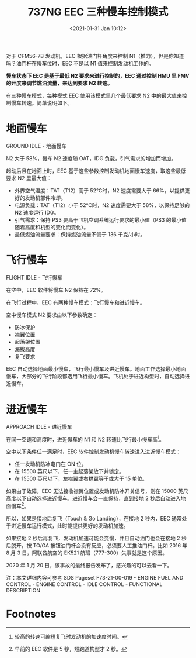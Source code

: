# -*- eval: (setq org-download-image-dir (concat default-directory "./static/737NG EEC 三种慢车控制模式/")); -*-
:PROPERTIES:
:ID:       1F7D81D9-2494-4FBF-81B8-70C46E4D5737
:END:
#+LATEX_CLASS: my-article
#+DATE: <2021-01-31 Jan 10:12>
#+TITLE: 737NG EEC 三种慢车控制模式

对于 CFM56-7B 发动机，EEC 根据油门杆角度来控制 N1（推力），但是你知道吗？油门杆在慢车位时，EEC 不是以 N1 值来控制发动机工作的。

[[file:./static/737NG EEC 三种慢车控制模式/2407.jpeg]]

*慢车状态下 EEC 是基于最低 N2 要求来进行控制的，EEC 通过控制 HMU 里 FMV 的开度来调节燃油流量，来达到要求 N2 转速。*

有三种慢车模式，每种模式 EEC 使用该模式里几个最低要求 N2 中的最大值来控制慢车转速。简单说明如下。

* 地面慢车
GROUND IDLE - 地面慢车

N2 大于 58%，慢车 N2 速度随 OAT，IDG 负载，引气需求的增加而增加。

起动后且在地面上时，EEC 基于这些参数控制发动机地面慢车速度，取这些最低要求 N2 里最大值：
- 外界空气温度：TAT（T12）高于 52℃时，N2 速度需要大于 66%，以提供更好的发动机部件冷却。
- 电源负载：TAT（T12）小于 52℃时，N2 速度需要大于 58%，以保持足够的 N2 速度运行 IDG。
- 引气需求：保持 PS3 要高于飞机空调系统运行要求的最小值（PS3 的最小值随着高度和机型的变化而变化）。
- 最低燃油流量要求：保持燃油流量不低于 136 千克/小时。

[[file:./static/737NG EEC 三种慢车控制模式/7000.jpeg]]

* 飞行慢车
FLIGHT IDLE - 飞行慢车

在空中，EEC 软件将慢车 N2 保持在 72%。

在飞行过程中，EEC 有两种慢车模式：飞行慢车和进近慢车。

空中慢车模式 N2 要求由以下参数确定：

- 防冰保护
- 襟翼位置
- 起落架位置
- 海拔高度
- 复飞要求

EEC 自动选择地面最小慢车，飞行最小慢车及进近慢车。地面工作选择最小地面慢车，大部分的飞行阶段都选用飞行最小慢车。飞机处于进近构型时，自动选择进近慢车。

* 进近慢车
APPROACH IDLE - 进近慢车

在同一空速和高度时，进近慢车的 N1 和 N2 转速比飞行最小慢车高[fn:1]。

空中以下条件任一满足时，EEC 软件控制发动机慢车转速进入进近慢车模式：

- 任一发动机防冰电门在 ON 位。
- 在 15500 英尺以下，任一主起落架放下并锁定。
- 在 15500 英尺以下，左襟翼或右襟翼等于或大于 15 单位。

如果由于故障，EEC 无法接收襟翼位置或发动机防冰开关信号，则在 15000 英尺高度以下自动选择进近慢车。进近慢车会一直保持，直到接地 2 秒后自动进入地面慢车[fn:2]。

[[file:./static/737NG EEC 三种慢车控制模式/15348.jpeg]]

所以，如果是接地后复飞（Touch & Go Landing），在接地 2 秒内，EEC 通常处于进近慢车运行模式，此时能提供更好的发动机加速。

如果接地 2 秒后再复飞，发动机加速可能会变慢，并且自动油门也会在接地 2 秒后脱开，按 TO/GA 按钮油门杆会没有反应，必须要人工推油门杆。比如 2016 年 8 月 3 日，阿联酋航空的 EK521 航班（777-300）失事就是这个原因。

[[file:./static/737NG EEC 三种慢车控制模式/16921.jpeg]]

2020 年 1 月 20 日，该事故的最终报告发布了，感兴趣的可以去看一下。

注：本文详细内容可参考 SDS Pageset F73-21-00-019 - ENGINE FUEL AND CONTROL - ENGINE CONTROL - IDLE CONTROL - FUNCTIONAL DESCRIPTION

[[file:./static/737NG EEC 三种慢车控制模式/18259.jpeg]]

[[file:./static/737NG EEC 三种慢车控制模式/18791.jpeg]]

* Footnotes

[fn:2] 早前的 EEC 软件是 5 秒，短跑道构型才 2 秒。

[fn:1] 较高的转速可缩短复飞时发动机的加速度时间。
